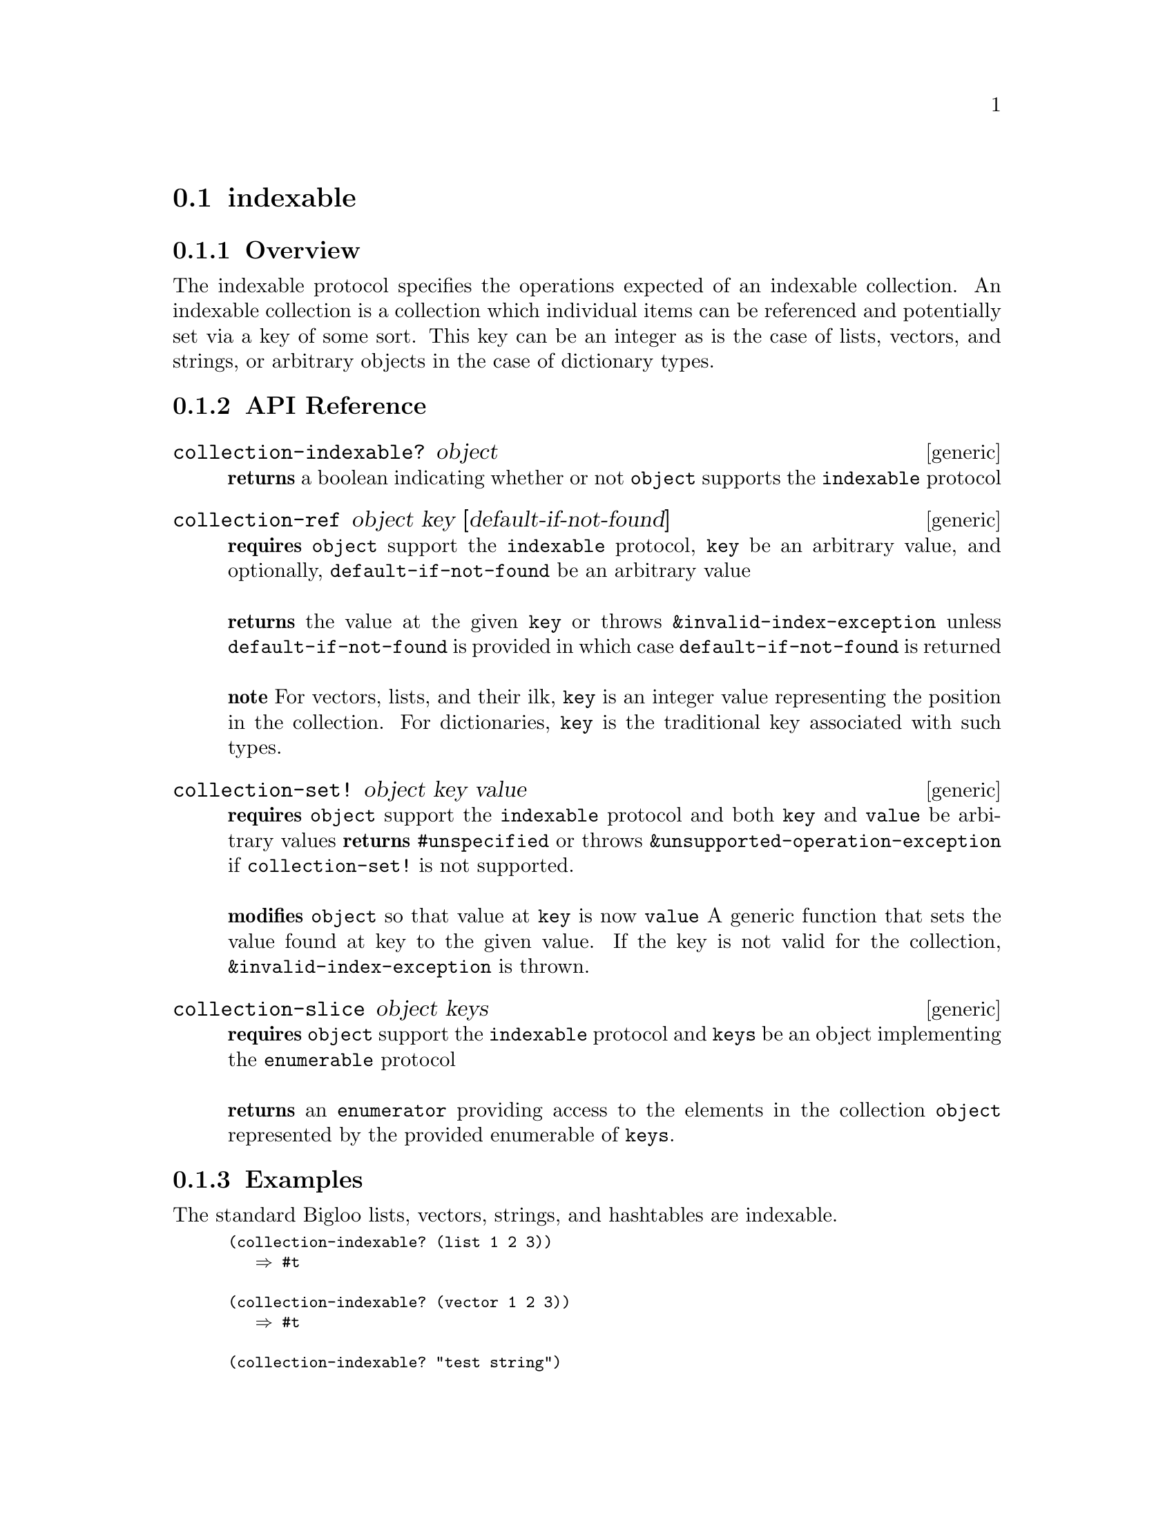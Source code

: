 @node indexable, extendable, collection, Protocols
@section indexable

@menu
* indexable Overview::
* indexable API Reference::
* indexable Examples::
@end menu


@node indexable Overview, indexable API Reference, , indexable
@subsection Overview

The indexable protocol specifies the operations expected of an indexable collection. An indexable collection is a collection which individual items can be referenced and potentially set via a key of some sort. This key can be an integer as is the case of lists, vectors, and strings, or arbitrary objects in the case of dictionary types.

@node indexable API Reference, indexable Examples, indexable Overview, indexable
@subsection API Reference

@menu
* collection-indexable?::
* collection-ref::
* collection-set!::
* collection-slice::
@end menu

@node collection-indexable?,collection-ref , , indexable API Reference
@comment node-name, next,          previous, up
@deffn {generic} collection-indexable? object
@b{returns} a boolean indicating whether or not @code{object} supports the @code{indexable} protocol
@end deffn

@node collection-ref,collection-set!  ,collection-indexable?, indexable API Reference
@comment node-name, next,          previous, up
@deffn {generic} collection-ref object key [default-if-not-found]
@b{requires} @code{object} support the @code{indexable} protocol, @code{key} be an arbitrary value, and optionally, @code{default-if-not-found} be an arbitrary value @* @*
@b{returns} the value at the given @code{key} or throws @code{&invalid-index-exception} unless @code{default-if-not-found} is provided in which case @code{default-if-not-found} is returned @* @*
@b{note} For vectors, lists, and their ilk, @code{key} is an integer
value representing the position in the collection. For dictionaries,
@code{key} is the traditional key associated with such types. 
@end deffn

@node collection-set!, collection-slice, collection-ref, indexable API Reference
@comment node-name, next,          previous, up
@deffn {generic} collection-set! object key value
@b{requires} @code{object} support the @code{indexable} protocol and both @code{key} and @code{value} be arbitrary values
@b{returns} @code{#unspecified} or throws @code{&unsupported-operation-exception} if @code{collection-set!} is not supported. @* @*
@b{modifies} @code{object} so that value at @code{key} is now @code{value}
A generic function that sets the value found at key to the given
value. If the key is not valid for the collection,
@code{&invalid-index-exception} is thrown.
@end deffn


@node collection-slice, ,collection-set!, indexable API Reference
@comment node-name, next,          previous, up
@deffn {generic} collection-slice object keys
@b{requires} @code{object} support the @code{indexable} protocol and @code{keys} be an object implementing the @code{enumerable} protocol @* @*
@b{returns} an @code{enumerator} providing access to the
elements in the collection @code{object} represented by the provided
enumerable of @code{keys}.
@end deffn

@node indexable Examples, indexable API Reference, ,indexable
@subsection Examples

The standard Bigloo lists, vectors, strings, and hashtables are
indexable.

@smalllisp
(collection-indexable? (list 1 2 3))
   @result{} #t

(collection-indexable? (vector 1 2 3))
   @result{} #t

(collection-indexable? "test string")
   @result{} #t

(collection-indexable? (create-hashtable))
   @result{} #t
@end smalllisp

For collections that are position addressable such as lists, vectors, and
strings as well as other, you can reference each individual element
with @code{collection-ref} given its position as a key.

@smalllisp
(collection-ref (list 1 2 3) 1)
   @result{} 2

(collection-ref (vector 1 2 3) 2)
   @result{} 3

(collection-ref "test string" 0)
   @result{} t

(collection-ref (vector 1 2 3) 3 -1)
   @result{} -1

(collection-ref (vector 1 2 3) 3)
   @error{} &invalid-index-exception
@end smalllisp

For dictionary-like collections, such as a hashtables, @code{collection-ref}
obtains the value in the collection associated with the provided
@code{key}.

@smalllisp
(let ((table (create-hashtable)))
   (hashtable-put! 'a 1)
   (hashtable-put! 'b 2)
   (hashtable-put! 'c 3)
   (collection-ref table 'b))
   @result{} 2

(let ((table (create-hashtable)))
   (hashtable-put! 'a 1)
   (hashtable-put! 'b 2)
   (hashtable-put! 'c 3)
   (collection-ref table 'd -1))
   @result{} -1

(let ((table (create-hashtable)))
   (hashtable-put! 'a 1)
   (hashtable-put! 'b 2)
   (hashtable-put! 'c 3)
   (collection-ref table 'd))
   @error{} &invalid-index-exception

@end smalllisp

It is sometimes useful to obtain a subset of elements provided by an
indexable collection. @code{collection-slice} provides this
functionality.

@smalllisp
(let ((slice-enumer (collection-slice (iota 50) (range :start 15 :end 30))))
      (enumerable-collect slice-enumer +list-collector+))
   @result{} (15 16 17 18 19 20 21 22 23 24 25 26 27 28 29)
   
(enumerable-collect (collection-slice (vector 3 4 5 6) '(2 3))
                    +list-collector+)
   @result{} (5 6)

@end smalllisp
